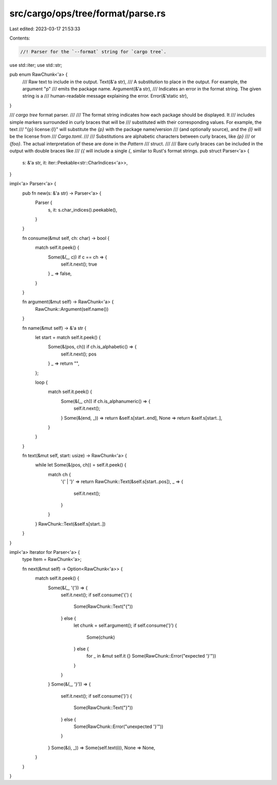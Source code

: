 src/cargo/ops/tree/format/parse.rs
==================================

Last edited: 2023-03-17 21:53:33

Contents:

.. code-block:: rs

    //! Parser for the `--format` string for `cargo tree`.

use std::iter;
use std::str;

pub enum RawChunk<'a> {
    /// Raw text to include in the output.
    Text(&'a str),
    /// A substitution to place in the output. For example, the argument "p"
    /// emits the package name.
    Argument(&'a str),
    /// Indicates an error in the format string. The given string is a
    /// human-readable message explaining the error.
    Error(&'static str),
}

/// `cargo tree` format parser.
///
/// The format string indicates how each package should be displayed. It
/// includes simple markers surrounded in curly braces that will be
/// substituted with their corresponding values. For example, the text
/// "{p} license:{l}" will substitute the `{p}` with the package name/version
/// (and optionally source), and the `{l}` will be the license from
/// `Cargo.toml`.
///
/// Substitutions are alphabetic characters between curly braces, like `{p}`
/// or `{foo}`. The actual interpretation of these are done in the `Pattern`
/// struct.
///
/// Bare curly braces can be included in the output with double braces like
/// `{{` will include a single `{`, similar to Rust's format strings.
pub struct Parser<'a> {
    s: &'a str,
    it: iter::Peekable<str::CharIndices<'a>>,
}

impl<'a> Parser<'a> {
    pub fn new(s: &'a str) -> Parser<'a> {
        Parser {
            s,
            it: s.char_indices().peekable(),
        }
    }

    fn consume(&mut self, ch: char) -> bool {
        match self.it.peek() {
            Some(&(_, c)) if c == ch => {
                self.it.next();
                true
            }
            _ => false,
        }
    }

    fn argument(&mut self) -> RawChunk<'a> {
        RawChunk::Argument(self.name())
    }

    fn name(&mut self) -> &'a str {
        let start = match self.it.peek() {
            Some(&(pos, ch)) if ch.is_alphabetic() => {
                self.it.next();
                pos
            }
            _ => return "",
        };

        loop {
            match self.it.peek() {
                Some(&(_, ch)) if ch.is_alphanumeric() => {
                    self.it.next();
                }
                Some(&(end, _)) => return &self.s[start..end],
                None => return &self.s[start..],
            }
        }
    }

    fn text(&mut self, start: usize) -> RawChunk<'a> {
        while let Some(&(pos, ch)) = self.it.peek() {
            match ch {
                '{' | '}' => return RawChunk::Text(&self.s[start..pos]),
                _ => {
                    self.it.next();
                }
            }
        }
        RawChunk::Text(&self.s[start..])
    }
}

impl<'a> Iterator for Parser<'a> {
    type Item = RawChunk<'a>;

    fn next(&mut self) -> Option<RawChunk<'a>> {
        match self.it.peek() {
            Some(&(_, '{')) => {
                self.it.next();
                if self.consume('{') {
                    Some(RawChunk::Text("{"))
                } else {
                    let chunk = self.argument();
                    if self.consume('}') {
                        Some(chunk)
                    } else {
                        for _ in &mut self.it {}
                        Some(RawChunk::Error("expected '}'"))
                    }
                }
            }
            Some(&(_, '}')) => {
                self.it.next();
                if self.consume('}') {
                    Some(RawChunk::Text("}"))
                } else {
                    Some(RawChunk::Error("unexpected '}'"))
                }
            }
            Some(&(i, _)) => Some(self.text(i)),
            None => None,
        }
    }
}


